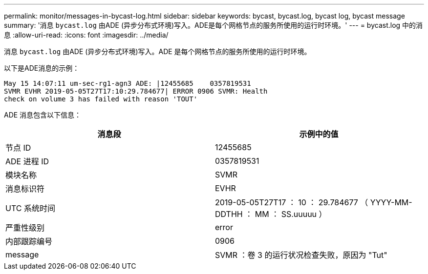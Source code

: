 ---
permalink: monitor/messages-in-bycast-log.html 
sidebar: sidebar 
keywords: bycast, bycast.log, bycast log, bycast message 
summary: '消息 `bycast.log` 由ADE (异步分布式环境)写入。ADE是每个网格节点的服务所使用的运行时环境。' 
---
= bycast.log 中的消息
:allow-uri-read: 
:icons: font
:imagesdir: ../media/


[role="lead"]
消息 `bycast.log` 由ADE (异步分布式环境)写入。ADE 是每个网格节点的服务所使用的运行时环境。

以下是ADE消息的示例：

[listing]
----
May 15 14:07:11 um-sec-rg1-agn3 ADE: |12455685    0357819531
SVMR EVHR 2019-05-05T27T17:10:29.784677| ERROR 0906 SVMR: Health
check on volume 3 has failed with reason 'TOUT'
----
ADE 消息包含以下信息：

|===
| 消息段 | 示例中的值 


 a| 
节点 ID
 a| 
12455685



 a| 
ADE 进程 ID
 a| 
0357819531



 a| 
模块名称
 a| 
SVMR



 a| 
消息标识符
 a| 
EVHR



 a| 
UTC 系统时间
 a| 
2019-05-05T27T17 ： 10 ： 29.784677 （ YYYY-MM-DDTHH ： MM ： SS.uuuuu ）



 a| 
严重性级别
 a| 
error



 a| 
内部跟踪编号
 a| 
0906



 a| 
message
 a| 
SVMR ：卷 3 的运行状况检查失败，原因为 "Tut"

|===